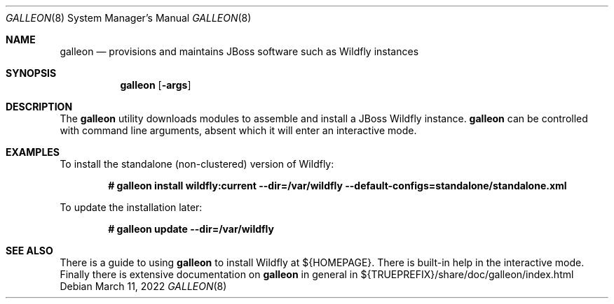 .\" Public Domain
.\"
.Dd $Mdocdate: March 11 2022 $
.Dt GALLEON 8
.Os
.Sh NAME
.Nm galleon
.Nd provisions and maintains JBoss software such as Wildfly instances
.Sh SYNOPSIS
.Nm
.Op Fl args
.Sh DESCRIPTION
The
.Nm
utility downloads modules to assemble and install a JBoss Wildfly instance.
.Nm
can be controlled with command line arguments, absent which 
it will enter an interactive mode.
.Sh EXAMPLES
To install the standalone (non-clustered) version of Wildfly:
.Pp
.Dl # galleon install wildfly:current --dir=/var/wildfly --default-configs=standalone/standalone.xml
.Pp
To update the installation later:
.Pp
.Dl # galleon update --dir=/var/wildfly
.Sh SEE ALSO
There is a guide to using 
.Nm 
to install Wildfly at ${HOMEPAGE}.
There is built-in help in the interactive mode.
Finally there is extensive documentation on
.Nm
in general in ${TRUEPREFIX}/share/doc/galleon/index.html

